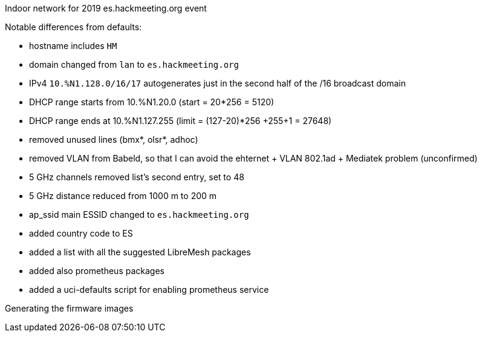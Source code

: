 Indoor network for 2019 es.hackmeeting.org event
======

Notable differences from defaults:

* hostname includes `HM`
* domain changed from `lan` to `es.hackmeeting.org`
* IPv4 `10.%N1.128.0/16/17` autogenerates just in the second half of the /16 broadcast domain
* DHCP range starts from 10.%N1.20.0 (start = 20*256 = 5120)
* DHCP range ends at 10.%N1.127.255 (limit = (127-20)*256 +255+1 = 27648)
* removed unused lines (bmx*, olsr*, adhoc)
* removed VLAN from Babeld, so that I can avoid the ehternet + VLAN 802.1ad + Mediatek problem (unconfirmed)
* 5 GHz channels removed list's second entry, set to 48
* 5 GHz distance reduced from 1000 m to 200 m
* ap_ssid main ESSID changed to `es.hackmeeting.org`
* added country code to ES
* added a list with all the suggested LibreMesh packages
* added also prometheus packages
* added a uci-defaults script for enabling prometheus service

.Generating the firmware images
----------------------------------------
----------------------------------------
